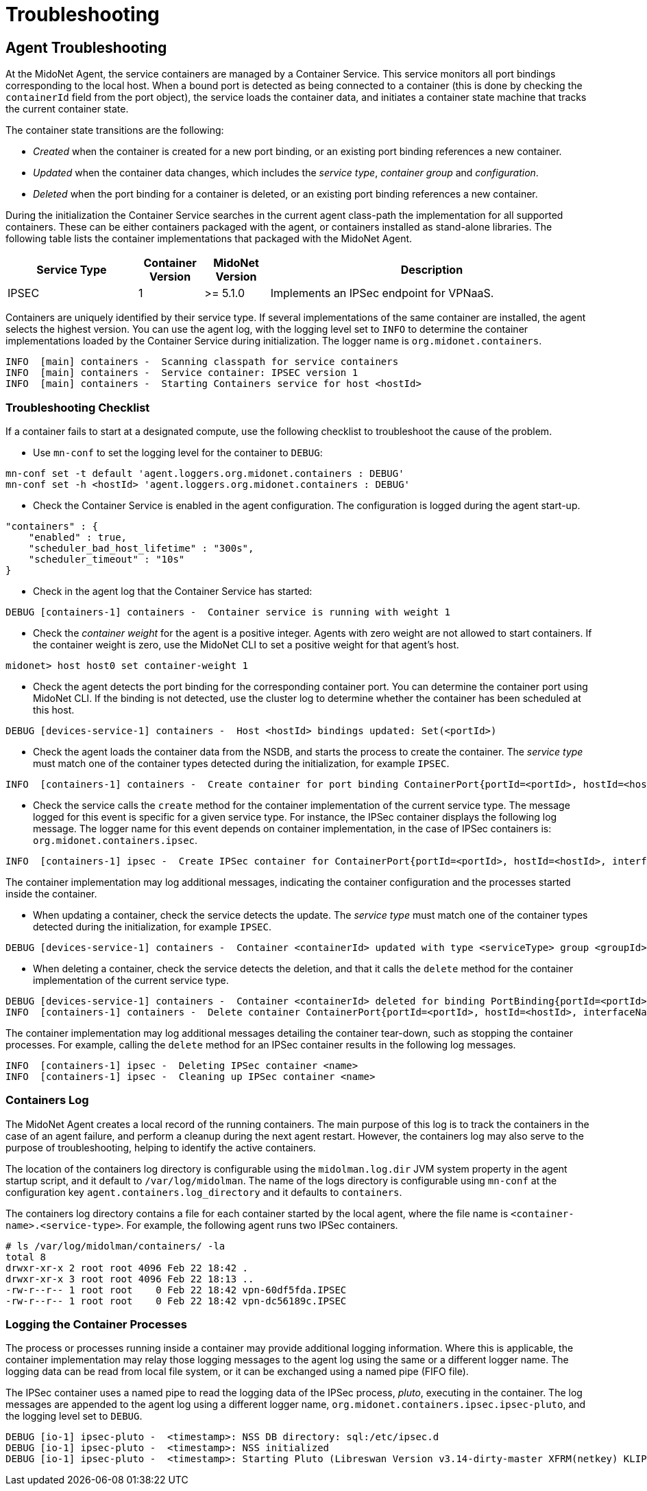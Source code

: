 [[service_container_troubleshooting]]
= Troubleshooting

++++
<?dbhtml stop-chunking?>
++++

[[service_container_troubleshooting_agent]]
== Agent Troubleshooting

At the MidoNet Agent, the service containers are managed by a Container Service.
This service monitors all port bindings corresponding to the local host. When
a bound port is detected as being connected to a container (this is done by
checking the `containerId` field from the port object), the service loads the
container data, and initiates a container state machine that tracks the
current container state.

The container state transitions are the following:

* _Created_ when the container is created for a new port binding, or an existing
port binding references a new container.
* _Updated_ when the container data changes, which includes the _service type_,
_container group_ and _configuration_.
* _Deleted_ when the port binding for a container is deleted, or an existing
port binding references a new container.

During the initialization the Container Service searches in the current agent
class-path the implementation for all supported containers. These can be either
containers packaged with the agent, or containers installed as stand-alone
libraries. The following table lists the container implementations that
packaged with the MidoNet Agent.

[width="100%",cols="20%,10%,10%,50%",options="header",]
|=======================================================================
|Service Type |Container Version |MidoNet Version |Description
|IPSEC |1 |>= 5.1.0 |Implements an IPSec endpoint for VPNaaS.
|=======================================================================

Containers are uniquely identified by their service type. If several
implementations of the same container are installed, the agent selects the
highest version. You can use the agent log, with the logging level set to `INFO`
to determine the container implementations loaded by the Container Service
during initialization. The logger name is `org.midonet.containers`.

-----------------------------
INFO  [main] containers -  Scanning classpath for service containers
INFO  [main] containers -  Service container: IPSEC version 1
INFO  [main] containers -  Starting Containers service for host <hostId>
-----------------------------

=== Troubleshooting Checklist
[[service_container_troubleshooting_agent_checklist]]

If a container fails to start at a designated compute, use the following
checklist to troubleshoot the cause of the problem.

* Use `mn-conf` to set the logging level for the container to `DEBUG`:

-----------------------------
mn-conf set -t default 'agent.loggers.org.midonet.containers : DEBUG'
mn-conf set -h <hostId> 'agent.loggers.org.midonet.containers : DEBUG'
-----------------------------

* Check the Container Service is enabled in the agent configuration. The
configuration is logged during the agent start-up.

-----------------------------
"containers" : {
    "enabled" : true,
    "scheduler_bad_host_lifetime" : "300s",
    "scheduler_timeout" : "10s"
}
-----------------------------

* Check in the agent log that the Container Service has started:

-----------------------------
DEBUG [containers-1] containers -  Container service is running with weight 1
-----------------------------

* Check the _container weight_ for the agent is a positive integer. Agents with
zero weight are not allowed to start containers. If the container weight is
zero, use the MidoNet CLI to set a positive weight for that agent's host.

-----------------------------
midonet> host host0 set container-weight 1
-----------------------------

* Check the agent detects the port binding for the corresponding container port.
You can determine the container port using MidoNet CLI. If the binding is not
detected, use the cluster log to determine whether the container has been
scheduled at this host.

-----------------------------
DEBUG [devices-service-1] containers -  Host <hostId> bindings updated: Set(<portId>)
-----------------------------

* Check the agent loads the container data from the NSDB, and starts the process
to create the container. The _service type_ must match one of the container
types detected during the initialization, for example `IPSEC`.

-----------------------------
INFO  [containers-1] containers -  Create container for port binding ContainerPort{portId=<portId>, hostId=<hostId>, interfaceName=<...>, containerId=<containerId>, serviceType=<serviceType>, groupId=<...>, configurationId=<...>}
-----------------------------

* Check the service calls the `create` method for the container implementation
of the current service type. The message logged for this event is specific for
a given service type. For instance, the IPSec container displays the following
log message. The logger name for this event depends on container implementation,
in the case of IPSec containers is: `org.midonet.containers.ipsec`.

-----------------------------
INFO  [containers-1] ipsec -  Create IPSec container for ContainerPort{portId=<portId>, hostId=<hostId>, interfaceName=<...>, containerId=<containerId>, serviceType=IPSEC, groupId=<...>, configurationId=<...>}
-----------------------------

The container implementation may log additional messages, indicating the
container configuration and the processes started inside the container.

* When updating a container, check the service detects the update. The
_service type_ must match one of the container types detected during the
initialization, for example `IPSEC`.

-----------------------------
DEBUG [devices-service-1] containers -  Container <containerId> updated with type <serviceType> group <groupId> configuration <configurationId>
-----------------------------

* When deleting a container, check the service detects the deletion, and that
it calls the `delete` method for the container implementation of the current
service type.

-----------------------------
DEBUG [devices-service-1] containers -  Container <containerId> deleted for binding PortBinding{portId=<portId>, hostId=<hostId>, interfaceName=<...>, containerId=<containerId>} upon completion
INFO  [containers-1] containers -  Delete container ContainerPort{portId=<portId>, hostId=<hostId>, interfaceName=<...>, containerId=<containerId>, serviceType=<serviceType>, groupId=<...>, configurationId=<...>}
-----------------------------

The container implementation may log additional messages detailing the container
tear-down, such as stopping the container processes. For example, calling the
`delete` method for an IPSec container results in the following log messages.

-----------------------------
INFO  [containers-1] ipsec -  Deleting IPSec container <name>
INFO  [containers-1] ipsec -  Cleaning up IPSec container <name>
-----------------------------

[[service_container_log]]
=== Containers Log

The MidoNet Agent creates a local record of the running containers. The main
purpose of this log is to track the containers in the case of an agent failure,
and perform a cleanup during the next agent restart. However, the containers
log may also serve to the purpose of troubleshooting, helping to identify the
active containers.

The location of the containers log directory is configurable using the
`midolman.log.dir` JVM system property in the agent startup script, and it
default to `/var/log/midolman`. The name of the logs directory is configurable
using `mn-conf` at the configuration key `agent.containers.log_directory` and
it defaults to `containers`.

The containers log directory contains a file for each container started by the
local agent, where the file name is `<container-name>.<service-type>`. For
example, the following agent runs two IPSec containers.

-----------------------------
# ls /var/log/midolman/containers/ -la
total 8
drwxr-xr-x 2 root root 4096 Feb 22 18:42 .
drwxr-xr-x 3 root root 4096 Feb 22 18:13 ..
-rw-r--r-- 1 root root    0 Feb 22 18:42 vpn-60df5fda.IPSEC
-rw-r--r-- 1 root root    0 Feb 22 18:42 vpn-dc56189c.IPSEC
-----------------------------

[[service_container_logging]]
=== Logging the Container Processes

The process or processes running inside a container may provide additional
logging information. Where this is applicable, the container implementation
may relay those logging messages to the agent log using the same or a different
logger name. The logging data can be read from local file system, or it can be
exchanged using a named pipe (FIFO file).

The IPSec container uses a named pipe to read the logging data of the IPSec
process, _pluto_, executing in the container. The log messages are appended to
the agent log using a different logger name,
`org.midonet.containers.ipsec.ipsec-pluto`, and the logging level set to `DEBUG`.

-----------------------------
DEBUG [io-1] ipsec-pluto -  <timestamp>: NSS DB directory: sql:/etc/ipsec.d
DEBUG [io-1] ipsec-pluto -  <timestamp>: NSS initialized
DEBUG [io-1] ipsec-pluto -  <timestamp>: Starting Pluto (Libreswan Version v3.14-dirty-master XFRM(netkey) KLIPS NSS DNSSEC XAUTH_PAM NETWORKMANAGER CURL(non-NSS) LDAP(non-NSS)) pid:21787
-----------------------------
